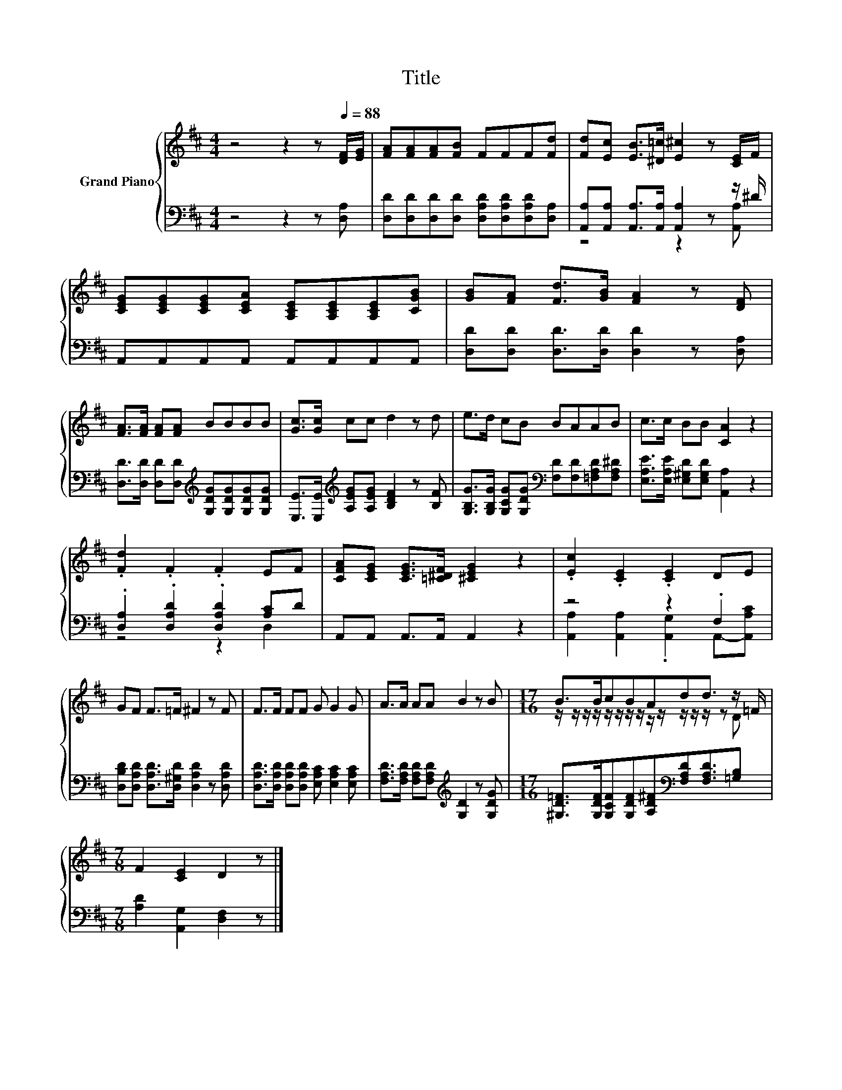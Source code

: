 X:1
T:Title
%%score { ( 1 4 ) | ( 2 3 ) }
L:1/8
M:4/4
K:D
V:1 treble nm="Grand Piano"
V:4 treble 
V:2 bass 
V:3 bass 
V:1
 z4 z2 z[Q:1/4=88] [DF]/[EG]/ | [FA][FA][FA][FB] FFF[Fd] | [Fd][Ec] [EB]>[^D=c] [E^c]2 z [CE]/F/ | %3
 [CEG][CEG][CEG][CEA] [A,CE][A,CE][A,CE][CGB] | [GB][FA] [Fd]>[GB] [FA]2 z [DF] | %5
 [FA]>[FA] [FA][FA] BBBB | [Gc]>[Gc] cc d2 z d | e>d cB BAAB | c>c BB [CA]2 z2 | %9
 .[Fd]2 .F2 .F2 EF | [CFA][CEG] [CEG]>[=C^DF] [^CEG]2 z2 | .[Ec]2 .[CE]2 .[CE]2 DE | %12
 GF F>=F ^F2 z F | F>F FF G G2 G | A>A AA B2 z B |[M:17/16] B>BcBAdd3/2 z/ =F/ | %16
[M:7/8] F2 [CE]2 D2 z |] %17
V:2
 z4 z2 z [D,A,] | [D,D][D,D][D,D][D,D] [D,A,D][D,A,D][D,A,D][D,A,] | %2
 [A,,A,][A,,A,] [A,,A,]>[A,,A,] [A,,A,]2 z z/ ^D/ | A,,A,,A,,A,, A,,A,,A,,A,, | %4
 [D,D][D,D] [D,D]>[D,D] [D,D]2 z [D,A,] | %5
 [D,D]>[D,D] [D,D][D,D][K:treble] [G,DG][G,DG][G,DG][G,DG] | %6
 [E,E]>[E,E][K:treble] [A,EG][A,EG] [B,DF]2 z [B,F] | %7
 [G,B,G]>[G,B,G] [G,CG][G,DG][K:bass] [F,D][F,D][=F,A,D][F,A,^D] | %8
 [E,A,E]>[E,A,E] [E,^G,D][E,G,D] [A,,A,]2 z2 | .[D,A,]2 .[D,A,D]2 .[D,A,D]2 [A,C]D | %10
 A,,A,, A,,>A,, A,,2 z2 | z4 z2 .F,2 | [D,B,D][D,A,D] [D,A,D]>[D,^G,D] [D,A,D]2 z [D,A,D] | %13
 [D,A,D]>[D,A,D] [D,A,D][D,A,D] [E,A,C] [E,A,C]2 [E,A,C] | %14
 [F,A,D]>[F,A,D] [F,A,D][F,A,D][K:treble] [G,D]2 z [G,DG] | %15
[M:17/16] [^G,D=F]>[G,DF][G,CF][G,DF][A,D^F][K:bass][F,A,D][F,A,D]3/2[=G,B,] | %16
[M:7/8] [A,D]2 [A,,G,]2 [D,F,]2 z |] %17
V:3
 x8 | x8 | z4 z2 z [A,,A,] | x8 | x8 | x4[K:treble] x4 | x2[K:treble] x6 | x4[K:bass] x4 | x8 | %9
 z4 z2 D,2 | x8 | [A,,A,]2 [A,,A,]2 .[A,,G,]2 A,,-[A,,A,C] | x8 | x8 | x4[K:treble] x4 | %15
[M:17/16] x5[K:bass] x7/2 |[M:7/8] x7 |] %17
V:4
 x8 | x8 | x8 | x8 | x8 | x8 | x8 | x8 | x8 | x8 | x8 | x8 | x8 | x8 | x8 | %15
[M:17/16] z/ z/ z/ z/ z/ z/ z/ z/ z/ z/ z/ z/ z/ z D |[M:7/8] x7 |] %17

